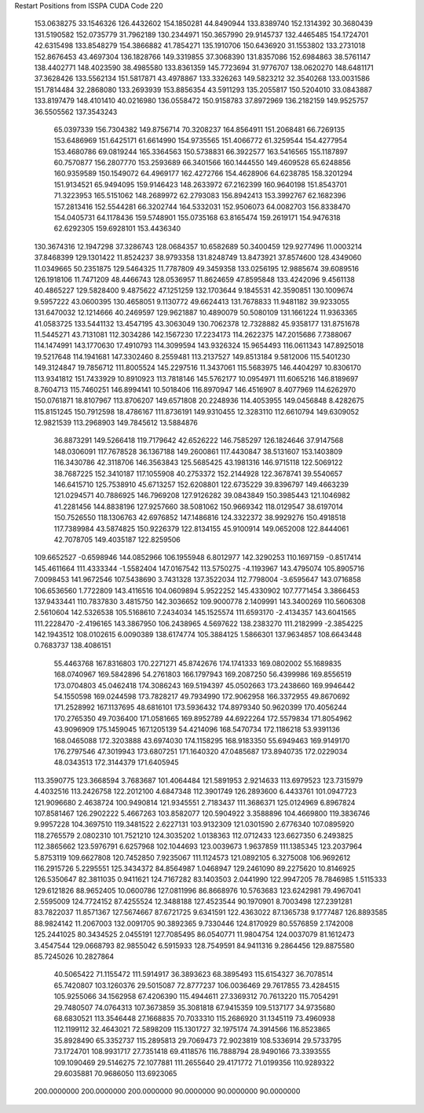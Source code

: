 Restart Positions from ISSPA CUDA Code
220
 153.0638275  33.1546326 126.4432602 154.1850281  44.8490944 133.8389740
 152.1314392  30.3680439 131.5190582 152.0735779  31.7962189 130.2344971
 150.3657990  29.9145737 132.4465485 154.1724701  42.6315498 133.8548279
 154.3866882  41.7854271 135.1910706 150.6436920  31.1553802 133.2731018
 152.8676453  43.4697304 136.1828766 149.3319855  37.3068390 131.8357086
 152.6984863  38.5761147 138.4402771 148.4023590  38.4985580 133.8361359
 145.7723694  31.9776707 138.0620270 148.6481171  37.3628426 133.5562134
 151.5817871  43.4978867 133.3326263 149.5823212  32.3540268 133.0031586
 151.7814484  32.2868080 133.2693939 153.8856354  43.5911293 135.2055817
 150.5204010  33.0843887 133.8197479 148.4101410  40.0216980 136.0558472
 150.9158783  37.8972969 136.2182159 149.9525757  36.5505562 137.3543243
  65.0397339 156.7304382 149.8756714  70.3208237 164.8564911 151.2068481
  66.7269135 153.6486969 151.6425171  61.6614990 154.9735565 151.4066772
  61.3259544 154.4277954 153.4680786  69.0819244 165.3364563 150.5738831
  66.3922577 163.5416565 155.1187897  60.7570877 156.2807770 153.2593689
  66.3401566 160.1444550 149.4609528  65.6248856 160.9359589 150.1549072
  64.4969177 162.4272766 154.4628906  64.6238785 158.3201294 151.9134521
  65.9494095 159.9146423 148.2633972  67.2162399 160.9640198 151.8543701
  71.3223953 165.5151062 148.2689972  62.2793083 156.8942413 153.3992767
  62.1682396 157.2813416 152.5544281  66.3202744 164.5332031 152.9506073
  64.0082703 156.8338470 154.0405731  64.1178436 159.5748901 155.0735168
  63.8165474 159.2619171 154.9476318  62.6292305 159.6928101 153.4436340
 130.3674316  12.1947298  37.3286743 128.0684357  10.6582689  50.3400459
 129.9277496  11.0003214  37.8468399 129.1301422  11.8524237  38.9793358
 131.8248749  13.8473921  37.8574600 128.4349060  11.0349665  50.2351875
 129.5464325  11.7787809  49.3459358 133.0256195  12.9885674  39.6089516
 126.1918106  11.7471209  48.4466743 128.0536957  11.8624659  47.8595848
 133.4242096   9.4561138  40.4865227 129.5828400   9.4875622  47.1251259
 132.1703644   9.1845531  42.3590851 130.1009674   9.5957222  43.0600395
 130.4658051   9.1130772  49.6624413 131.7678833  11.9481182  39.9233055
 131.6470032  12.1214666  40.2469597 129.9621887  10.4890079  50.5080109
 131.1661224  11.9363365  41.0583725 133.5441132  13.4547195  43.3063049
 130.7062378  12.7328882  45.9358177 131.8751678  11.5445271  43.7131081
 112.3034286 142.1567230  17.2234173 114.2622375 147.2015686   7.7388067
 114.1474991 143.1770630  17.4910793 114.3099594 143.9326324  15.9654493
 116.0611343 147.8925018  19.5217648 114.1941681 147.3302460   8.2559481
 113.2137527 149.8513184   9.5812006 115.5401230 149.3124847  19.7856712
 111.8005524 145.2297516  11.3437061 115.5683975 146.4404297  10.8306170
 113.9341812 151.7433929  10.8910923 113.7818146 145.5762177  10.0954971
 111.6065216 146.8189697   8.7604713 115.7460251 146.8994141  10.5018406
 116.8970947 146.4516907   8.4077969 114.6262970 150.0761871  18.8107967
 113.8706207 149.6571808  20.2248936 114.4053955 149.0456848   8.4282675
 115.8151245 150.7912598  18.4786167 111.8736191 149.9310455  12.3283110
 112.6610794 149.6309052  12.9821539 113.2968903 149.7845612  13.5884876
  36.8873291 149.5266418 119.7179642  42.6526222 146.7585297 126.1824646
  37.9147568 148.0306091 117.7678528  36.1367188 149.2600861 117.4430847
  38.5131607 153.1403809 116.3430786  42.3118706 146.3563843 125.5685425
  43.1981316 146.9715118 122.5069122  38.7687225 152.3410187 117.1055908
  40.2753372 152.2144928 122.3678741  39.5540657 146.6415710 125.7538910
  45.6713257 152.6208801 122.6735229  39.8396797 149.4663239 121.0294571
  40.7886925 146.7969208 127.9126282  39.0843849 150.3985443 121.1046982
  41.2281456 144.8838196 127.9257660  38.5081062 150.9669342 118.0129547
  38.6197014 150.7526550 118.1306763  42.6976852 147.1486816 124.3322372
  38.9929276 150.4918518 117.7389984  43.5874825 150.9226379 122.8134155
  45.9100914 149.0652008 122.8444061  42.7078705 149.4035187 122.8259506
 109.6652527  -0.6598946 144.0852966 106.1955948   6.8012977 142.3290253
 110.1697159  -0.8517414 145.4611664 111.4333344  -1.5582404 147.0167542
 113.5750275  -4.1193967 143.4795074 105.8905716   7.0098453 141.9672546
 107.5438690   3.7431328 137.3522034 112.7798004  -3.6595647 143.0716858
 106.6536560   1.7722809 143.4116516 104.0609894   5.9522252 145.4330902
 107.7771454   3.3866453 137.9433441 110.7837830   3.4815750 142.3036652
 109.9000778   2.1409991 143.3400269 110.5606308   2.5610604 142.5326538
 105.5168610   7.2434034 145.1525574 111.6593170  -2.4134357 143.6041565
 111.2228470  -2.4196165 143.3867950 106.2438965   4.5697622 138.2383270
 111.2182999  -2.3854225 142.1943512 108.0102615   6.0090389 138.6174774
 105.3884125   1.5866301 137.9634857 108.6643448   0.7683737 138.4086151
  55.4463768 167.8316803 170.2271271  45.8742676 174.1741333 169.0802002
  55.1689835 168.0740967 169.5842896  54.2761803 166.1797943 169.2087250
  56.4399986 169.8556519 173.0704803  45.0462418 174.3086243 169.5194397
  45.0502663 173.2438660 169.9946442  54.1550598 169.0244598 173.7828217
  49.7934990 172.9062958 166.3372955  49.8670692 171.2528992 167.1137695
  48.6816101 173.5936432 174.8979340  50.9620399 170.4056244 170.2765350
  49.7036400 171.0581665 169.8952789  44.6922264 172.5579834 171.8054962
  43.9096909 175.1459045 167.1205139  54.4214096 168.5470734 172.1186218
  53.9391136 168.0465088 172.3203888  43.6974030 174.1158295 168.9183350
  55.6949463 169.9149170 176.2797546  47.3019943 173.6807251 171.1640320
  47.0485687 173.8940735 172.0229034  48.0343513 172.3144379 171.6405945
 113.3590775 123.3668594   3.7683687 101.4064484 121.5891953   2.9214633
 113.6979523 123.7315979   4.4032516 113.2426758 122.2012100   4.6847348
 112.3901749 126.2893600   6.4433761 101.0947723 121.9096680   2.4638724
 100.9490814 121.9345551   2.7183437 111.3686371 125.0124969   6.8967824
 107.8581467 126.2902222   5.4667263 103.8582077 120.5904922   3.3588896
 104.4669800 119.3836746   9.9957228 104.3697510 119.3481522   2.6227131
 103.9132309 121.0301590   2.6776340 107.0895920 118.2765579   2.0802310
 101.7521210 124.3035202   1.0138363 112.0712433 123.6627350   6.2493825
 112.3865662 123.5976791   6.6257968 102.1044693 123.0039673   1.9637859
 111.1385345 123.2037964   5.8753119 109.6627808 120.7452850   7.9235067
 111.1124573 121.0892105   6.3275008 106.9692612 116.2915726   5.2295551
 125.3434372  84.8564987   1.0468947 129.2461090  89.2275620  10.8146925
 126.5350647  82.3811035   0.9411621 124.7167282  83.1403503   2.0441990
 122.9947205  78.7846985   1.5115333 129.6121826  88.9652405  10.0600786
 127.0811996  86.8668976  10.5763683 123.6242981  79.4967041   2.5595009
 124.7724152  87.4255524  12.3488188 127.4523544  90.1970901   8.7003498
 127.2391281  83.7822037  11.8571367 127.5674667  87.6721725   9.6341591
 122.4363022  87.1365738   9.1777487 126.8893585  88.9824142  11.2067003
 132.0091705  90.3892365   9.7330446 124.8170929  80.5576859   2.1742008
 125.2441025  80.3434525   2.0455191 127.7085495  86.0540771  11.9804754
 124.0037079  81.1612473   3.4547544 129.0668793  82.9855042   6.5915933
 128.7549591  84.9411316   9.2864456 129.8875580  85.7245026  10.2827864
  40.5065422  71.1155472 111.5914917  36.3893623  68.3895493 115.6154327
  36.7078514  65.7420807 103.1260376  29.5015087  72.8777237 106.0036469
  29.7617855  73.4284515 105.9255066  34.1562958  67.4206390 115.4944611
  27.3369312  70.7613220 115.7054291  29.7480507  74.0764313 107.3673859
  35.3081818  67.9415359 109.5137177  34.9735680  68.6830521 113.3546448
  27.1668835  70.7033310 115.2686920  31.1345119  73.4960938 112.1199112
  32.4643021  72.5898209 115.1301727  32.1975174  74.3914566 116.8523865
  35.8928490  65.3352737 115.2895813  29.7069473  72.9023819 108.5336914
  29.5733795  73.1724701 108.9931717  27.7351418  69.4118576 116.7888794
  28.9490166  73.3393555 109.1090469  29.5146275  72.1077881 111.2655640
  29.4171772  71.0199356 110.9289322  29.6035881  70.9686050 113.6923065
 200.0000000 200.0000000 200.0000000  90.0000000  90.0000000  90.0000000
